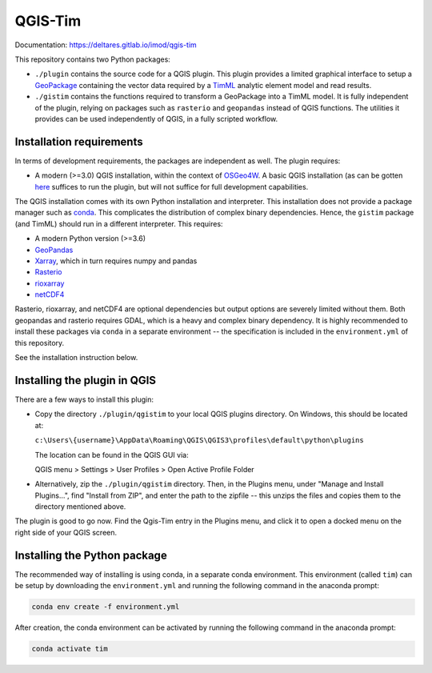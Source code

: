 QGIS-Tim
========

Documentation: https://deltares.gitlab.io/imod/qgis-tim

This repository contains two Python packages:

* ``./plugin`` contains the source code for a QGIS plugin. This plugin provides a
  limited graphical interface to setup a
  `GeoPackage <https://www.geopackage.org/>`_ containing the vector data required
  by a `TimML <https://github.com/mbakker7/timml>`_ analytic element model and
  read results.
* ``./gistim`` contains the functions required to transform a GeoPackage into a
  TimML model. It is fully independent of the plugin, relying on packages such
  as ``rasterio`` and ``geopandas`` instead of QGIS functions. The utilities it
  provides can be used independently of QGIS, in a fully scripted workflow.

Installation requirements
-------------------------

In terms of development requirements, the packages are independent as well. The
plugin requires:

* A modern (>=3.0) QGIS installation, within the context of
  `OSGeo4W <https://trac.osgeo.org/osgeo4w/>`_. A basic QGIS installation (as can
  be gotten `here <https://qgis.org/en/site/>`_ suffices to run the plugin, but
  will not suffice for full development capabilities.

The QGIS installation comes with its own Python installation and interpreter.
This installation does not provide a package manager such as
`conda <https://docs.conda.io/en/latest/>`_. This complicates the distribution of
complex binary dependencies. Hence, the ``gistim`` package (and TimML) should run
in a different interpreter. This requires:

* A modern Python version (>=3.6)
* `GeoPandas <https://geopandas.org/>`_
* `Xarray <https://xarray.pydata.org/en/stable/>`_, which in turn requires numpy
  and pandas
* `Rasterio <https://rasterio.readthedocs.io/en/latest/>`_
* `rioxarray <https://corteva.github.io/rioxarray/stable/index.html>`_
* `netCDF4 <https://unidata.github.io/netcdf4-python/netCDF4/index.html>`_

Rasterio, rioxarray, and netCDF4 are optional dependencies but output options
are severely limited without them. Both geopandas and rasterio requires GDAL,
which is a heavy and complex binary dependency. It is highly recommended to
install these packages via ``conda`` in a separate environment -- the
specification is included in the ``environment.yml`` of this repository.

See the installation instruction below.

Installing the plugin in QGIS
-----------------------------

There are a few ways to install this plugin:

* Copy the directory ``./plugin/qgistim`` to your local QGIS plugins directory.
  On Windows, this should be located at:

  ``c:\Users\{username}\AppData\Roaming\QGIS\QGIS3\profiles\default\python\plugins``

  The location can be found in the QGIS GUI via: 

  QGIS menu > Settings > User Profiles > Open Active Profile Folder

* Alternatively, zip the ``./plugin/qgistim`` directory. Then, in the Plugins
  menu, under "Manage and Install Plugins...", find "Install from ZIP", and
  enter the path to the zipfile -- this unzips the files and copies them to the
  directory mentioned above.

The plugin is good to go now. Find the Qgis-Tim entry in the Plugins menu, and
click it to open a docked menu on the right side of your QGIS screen.

Installing the Python package
-------------------------------

The recommended way of installing is using conda, in a separate conda
environment. This environment (called ``tim``) can be setup by downloading the
``environment.yml`` and running the following command in the anaconda prompt:

.. code-block:: console

    conda env create -f environment.yml

After creation, the conda environment can be activated by running the following
command in the anaconda prompt:

.. code-block:: console

    conda activate tim
